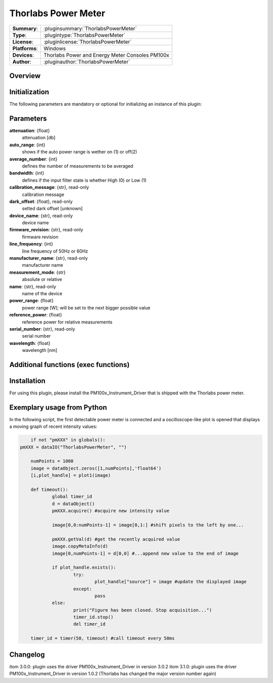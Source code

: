 =======================
 Thorlabs Power Meter
=======================

=============== ========================================================================================================
**Summary**:    :pluginsummary:`ThorlabsPowerMeter`
**Type**:       :plugintype:`ThorlabsPowerMeter`
**License**:    :pluginlicense:`ThorlabsPowerMeter`
**Platforms**:  Windows
**Devices**:    Thorlabs Power and Energy Meter Consoles PM100x
**Author**:     :pluginauthor:`ThorlabsPowerMeter`
=============== ========================================================================================================
 
Overview
========

.. pluginsummaryextended::
    :plugin: ThorlabsPowerMeter

Initialization
==============
  
The following parameters are mandatory or optional for initializing an instance of this plugin:
    
    .. plugininitparams::
        :plugin: ThorlabsPowerMeter
     
Parameters
==========
**attenuation**: {float}
    attenuation [db]
**auto_range**: {int}
     shows if the auto power range is wether on (1) or off(2) 
**average_number**: {int}
    defines the number of measurements to be averaged
**bandwidth**: {int}
    defines if the input filter state is whether High (0) or Low (1)
**calibration_message**: {str}, read-only
    calibration message
**dark_offset**: {float}, read-only
    setted dark offset [unknown]
**device_name**: {str}, read-only
    device name
**firmware_revision**: {str}, read-only
    firmware revision
**line_frequency**: {int}
     line frequency of 50Hz or 60Hz
**manufacturer_name**: {str}, read-only
    manufacturer name
**measurement_mode**: {str}
    absolute or relative
**name**: {str}, read-only
    name of the device
**power_range**: {float}
    power range [W]; will be set to the next bigger possible value
**reference_power**: {float}
    reference power for relative measurements
**serial_number**: {str}, read-only
    serial number
**wavelength**: {float}
    wavelength [nm]
    
Additional functions (exec functions)
=====================================

.. py:function::  instance.exec('zero_device', )

    function to set the zero value of the device

Installation
============

For using this plugin, please install the PM100x_Instrument_Driver that is shipped with the Thorlabs power meter.


Exemplary usage from Python
============================

In the following script, the first detectable power meter is connected and a oscilloscope-like
plot is opened that displays a moving graph of recent intensity values:

.. code-block:: python
	
	if not "pmXXX" in globals():
    pmXXX = dataIO("ThorlabsPowerMeter", "")
    
	numPoints = 1000
	image = dataObject.zeros([1,numPoints],'float64')
	[i,plot_handle] = plot1(image)

	def timeout():
		global timer_id
		d = dataObject()
		pmXXX.acquire() #acquire new intensity value
		
		image[0,0:numPoints-1] = image[0,1:] #shift pixels to the left by one...
		
		pmXXX.getVal(d) #get the recently acquired value
		image.copyMetaInfo(d)
		image[0,numPoints-1] = d[0,0] #...append new value to the end of image
		
		if plot_handle.exists():
			try:
				plot_handle["source"] = image #update the displayed image
			except:
				pass
		else:
			print("Figure has been closed. Stop acquisition...")
			timer_id.stop()
			del timer_id

	timer_id = timer(50, timeout) #call timeout every 50ms

       
Changelog
=========

itom 3.0.0: plugin uses the driver PM100x_Instrument_Driver in version 3.0.2
itom 3.1.0: plugin uses the driver PM100x_Instrument_Driver in version 1.0.2 (Thorlabs has changed the major version number again)

